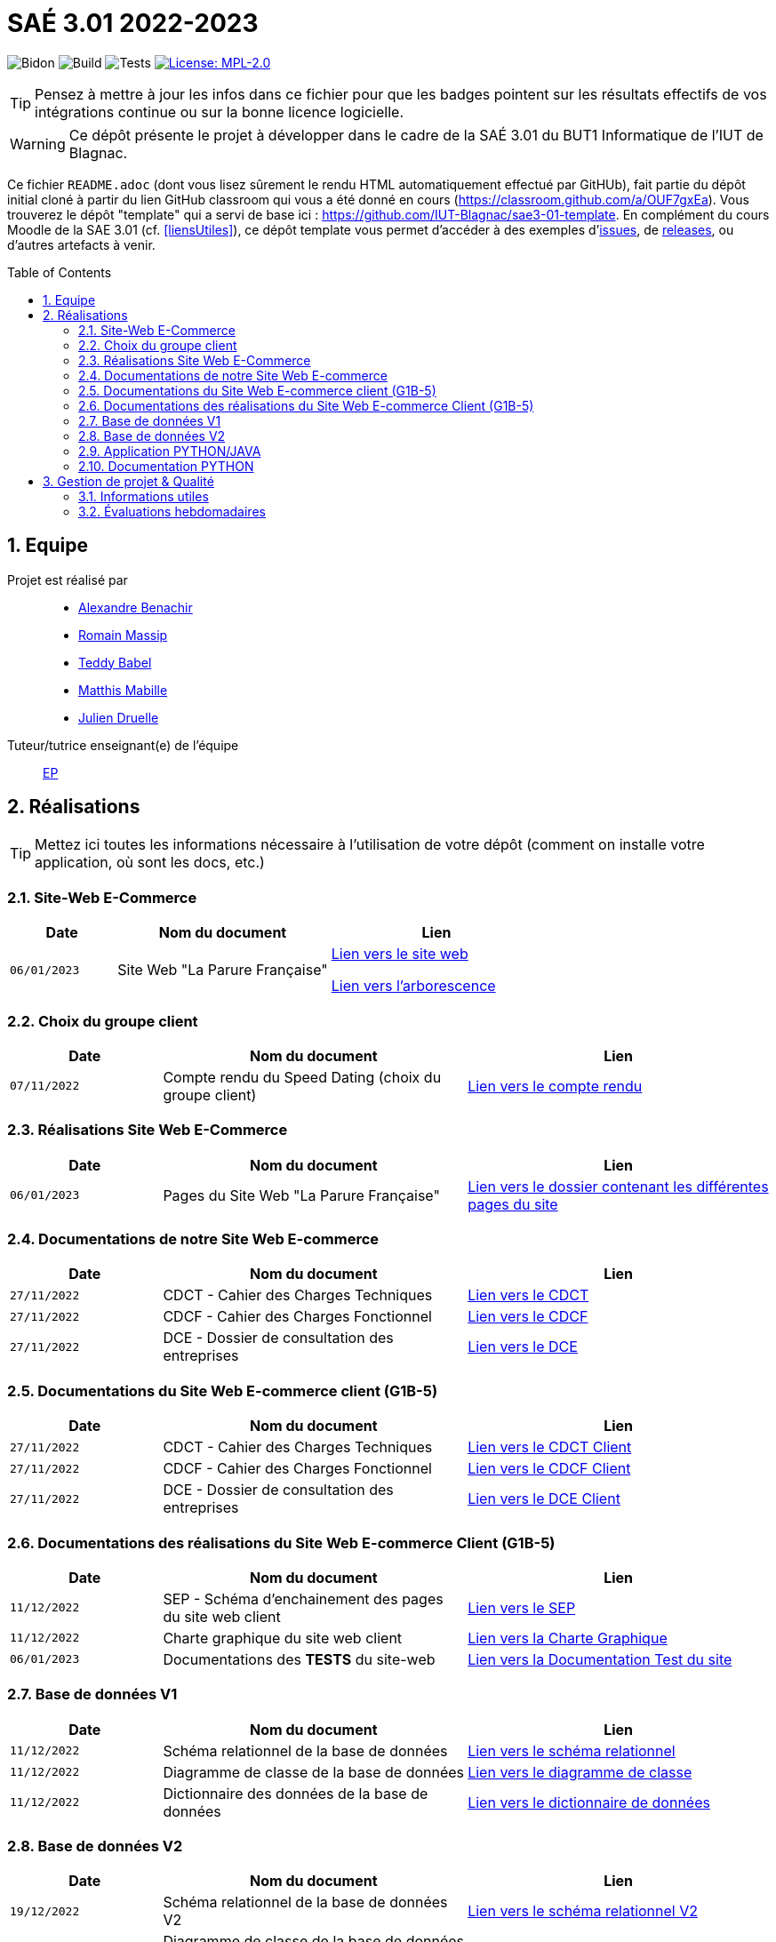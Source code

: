 = SAÉ 3.01 2022-2023
:icons: font
:models: models
:experimental:
:incremental:
:numbered:
:toc: macro
:window: _blank
:correction!:

// Useful definitions
:asciidoc: http://www.methods.co.nz/asciidoc[AsciiDoc]
:icongit: icon:git[]
:git: http://git-scm.com/[{icongit}]
:plantuml: https://plantuml.com/fr/[plantUML]
:vscode: https://code.visualstudio.com/[VS Code]

ifndef::env-github[:icons: font]
// Specific to GitHub
ifdef::env-github[]
:correction:
:!toc-title:
:caution-caption: :fire:
:important-caption: :exclamation:
:note-caption: :paperclip:
:tip-caption: :bulb:
:warning-caption: :warning:
:icongit: Git
endif::[]

// /!\ A MODIFIER !!!
:baseURL: https://github.com/IUT-Blagnac/sae3-01-template

// Tags
image:{baseURL}/actions/workflows/blank.yml/badge.svg[Bidon] 
image:{baseURL}/actions/workflows/build.yml/badge.svg[Build] 
image:{baseURL}/actions/workflows/tests.yml/badge.svg[Tests] 
image:https://img.shields.io/badge/License-MPL%202.0-brightgreen.svg[License: MPL-2.0, link="https://opensource.org/licenses/MPL-2.0"]
//---------------------------------------------------------------

TIP: Pensez à mettre à jour les infos dans ce fichier pour que les badges pointent sur les résultats effectifs de vos intégrations continue ou sur la bonne licence logicielle.

WARNING: Ce dépôt présente le projet à développer dans le cadre de la SAÉ 3.01 du BUT1 Informatique de l'IUT de Blagnac.

Ce fichier `README.adoc` (dont vous lisez sûrement le rendu HTML automatiquement effectué par GitHUb), fait partie du dépôt initial cloné à partir du lien GitHub classroom qui vous a été donné en cours (https://classroom.github.com/a/OUF7gxEa).
Vous trouverez le dépôt "template" qui a servi de base ici : https://github.com/IUT-Blagnac/sae3-01-template. En complément du cours Moodle de la SAE 3.01 (cf. <<liensUtiles>>), ce dépôt template vous permet d'accéder à des exemples d'https://github.com/IUT-Blagnac/sae3-01-template/issues[issues], de https://github.com/IUT-Blagnac/sae3-01-template/releases[releases], ou d'autres artefacts à venir.

toc::[]

== Equipe

Projet est réalisé par::

- https://github.com/Alexandre3131[Alexandre Benachir]
- https://github.com/RMassip[Romain Massip]
- https://github.com/Ted971[Teddy Babel]
- https://github.com/Not-Yukii[Matthis Mabille]
- https://github.com/Julien-D234[Julien Druelle]

Tuteur/tutrice enseignant(e) de l'équipe:: mailto:esther.pendaries@univ-tlse2.fr[EP]

== Réalisations 

TIP: Mettez ici toutes les informations nécessaire à l'utilisation de votre dépôt (comment on installe votre application, où sont les docs, etc.)

=== Site-Web E-Commerce

[cols="1,2,2",options=header]
|===
| Date    | Nom du document        |  Lien  
| `06/01/2023` | Site Web "La Parure Française" | http://193.54.227.164/~SAESYS03/SAE/Site-V2/[Lien vers le site web]

https://github.com/IUT-Blagnac/sae3-01-devapp-g1a-3/tree/master/Site%20Web%20E-Commerce[Lien vers l'arborescence]| 
|===


=== Choix du groupe client

[cols="1,2,2",options=header]
|===
| Date    | Nom du document         |  Lien 
| `07/11/2022` | Compte rendu du Speed Dating (choix du groupe client) | https://github.com/IUT-Blagnac/sae3-01-devapp-g1a-3/blob/master/Documentation/Appel%20Offre%20MOE/Compte_Rendu_SpeedDating_SAE_G1A3.pdf[Lien vers le compte rendu]  
|===

=== Réalisations Site Web E-Commerce
[cols="1,2,2",options=header]
|===========================================================
|Date  |Nom du document               |Lien
|`06/01/2023`  |Pages du Site Web "La Parure Française"            | https://github.com/IUT-Blagnac/sae3-01-devapp-g1a-3/tree/master/Site%20Web%20E-Commerce[Lien vers le dossier contenant les différentes pages du site]
|===========================================================


=== Documentations de notre Site Web E-commerce
[cols="1,2,2",options=header]
|===========================================================
|Date  |Nom du document               |Lien
|`27/11/2022`  |CDCT - Cahier des Charges Techniques            | https://github.com/IUT-Blagnac/sae3-01-devapp-g1a-3/blob/master/Documentation/Appel%20Offre%20MOA/SAE-DevApp%20CDCT%20G1A-3.pdf[Lien vers le CDCT]
|`27/11/2022`  |CDCF - Cahier des Charges Fonctionnel | https://github.com/IUT-Blagnac/sae3-01-devapp-g1a-3/blob/master/Documentation/Appel%20Offre%20MOA/SAE-DevApp%20CDCF%20G1A-3.pdf[Lien vers le CDCF]
|`27/11/2022`  |DCE - Dossier de consultation des entreprises | https://github.com/IUT-Blagnac/sae3-01-devapp-g1a-3/blob/master/Documentation/Appel%20Offre%20MOA/SAE-DevApp%20DCE%20G1A-3.pdf[Lien vers le DCE]
|===========================================================

=== Documentations du Site Web E-commerce client (G1B-5)
[cols="1,2,2",options=header]
|===========================================================
|Date  |Nom du document               |Lien
|`27/11/2022`  |CDCT - Cahier des Charges Techniques            | https://github.com/IUT-Blagnac/sae3-01-devapp-g1a-3/blob/master/Documentation/Appel%20Offre%20MOE/CDCT%20G1B-5.pdf[Lien vers le CDCT Client]
|`27/11/2022`  |CDCF - Cahier des Charges Fonctionnel | https://github.com/IUT-Blagnac/sae3-01-devapp-g1a-3/blob/master/Documentation/Appel%20Offre%20MOE/CDCF%20G1B-5.pdf[Lien vers le CDCF Client]
|`27/11/2022`  |DCE - Dossier de consultation des entreprises | https://github.com/IUT-Blagnac/sae3-01-devapp-g1a-3/blob/master/Documentation/Appel%20Offre%20MOE/DCE%20SAE%20G1B-5.pdf[Lien vers le DCE Client]
|===========================================================

=== Documentations des réalisations du Site Web E-commerce Client (G1B-5)
[cols="1,2,2",options=header]
|===========================================================
|Date  |Nom du document               |Lien
|`11/12/2022`  |SEP - Schéma d'enchainement des pages du site web client | https://github.com/IUT-Blagnac/sae3-01-devapp-g1a-3/blob/master/Documentation/Documentations%20Site-Web/SEP%20Site-Web%20G1A-3.png[Lien vers le SEP]
|`11/12/2022`  |Charte graphique du site web client | https://github.com/IUT-Blagnac/sae3-01-devapp-g1a-3/blob/master/Documentation/Documentations%20Site-Web/Charte%20Graphique%20G1A-3.pdf[Lien vers la Charte Graphique]
|`06/01/2023`  |Documentations des *TESTS* du site-web | https://github.com/IUT-Blagnac/sae3-01-devapp-g1a-3/blob/master/Documentation/Documentations%20Site-Web/Documentation%20Tests%20Site%20Web%20G1A-3.adoc[Lien vers la Documentation Test du site]
|===========================================================

=== Base de données V1

[cols="1,2,2",options=header]
|===
| Date    | Nom du document        |  Lien
| `11/12/2022` | Schéma relationnel de la base de données |  https://github.com/IUT-Blagnac/sae3-01-devapp-g1a-3/blob/master/Documentation/Documentations%20BD/V1/Sch%C3%A9ma%20Relationnel%20G1A-3.pdf[Lien vers le schéma relationnel]
| `11/12/2022` | Diagramme de classe de la base de données |  https://github.com/IUT-Blagnac/sae3-01-devapp-g1a-3/blob/master/Documentation/Documentations%20BD/V1/Diagramme%20de%20Classe%20G1A-3.pdf[Lien vers le diagramme de classe]
| `11/12/2022` | Dictionnaire des données de la base de données |  https://github.com/IUT-Blagnac/sae3-01-devapp-g1a-3/blob/master/Documentation/Documentations%20BD/V1/Dictionnaire%20des%20donn%C3%A9es%20G1A-3.pdf[Lien vers le dictionnaire de données]
|===

=== Base de données V2

[cols="1,2,2",options=header]
|===
| Date    | Nom du document        |  Lien
| `19/12/2022` | Schéma relationnel de la base de données V2 |  https://github.com/IUT-Blagnac/sae3-01-devapp-g1a-3/blob/master/Documentation/Documentations%20BD/V2/Schema_relationnel_v2%20G1A-3.pdf[Lien vers le schéma relationnel V2]
| `19/12/2022` | Diagramme de classe de la base de données V2 |  https://github.com/IUT-Blagnac/sae3-01-devapp-g1a-3/blob/master/Documentation/Documentations%20BD/V2/Diagramme%20de%20classe%20BD%20V2%20G1A-3.png[Lien vers le diagramme de classe V2]
| `19/12/2022` | Dictionnaire des données de la base de données V2 |  https://github.com/IUT-Blagnac/sae3-01-devapp-g1a-3/blob/master/Documentation/Documentations%20BD/V2/Dictionnaire_des_donnees%20SAE%20DevApp%20V2%20G1A-3.png[Lien vers le dictionnaire de données V2]
| `06/01/2023` | Script de création de la Base de données |  https://github.com/IUT-Blagnac/sae3-01-devapp-g1a-3/blob/master/Application/Code%20BD/Script%20Cr%C3%A9ation%20BD%20G1A-3.sql[Lien vers le script de création de la BD]
| `06/01/2022` | Script d'insertion des données dans la base de données |  https://github.com/IUT-Blagnac/sae3-01-devapp-g1a-3/blob/master/Application/Code%20BD/Script%20Insertion%20Donn%C3%A9es%20BD%20G1A-3.sql[Lien vers le script d'insertion des données]
| `06/01/2022` | *TEST du fonctionnement de la BD* |  https://github.com/IUT-Blagnac/sae3-01-devapp-g1a-3/blob/master/Application/Code%20BD/Tests-BD.sql[Lien vers les tests BD]
|===

=== Application PYTHON/JAVA

[cols="1,2,2",options=header]
|===
| Date    | Nom du document         |  Lien
| `06/01/2023` | Fichiers java du projet | https://github.com/IUT-Blagnac/sae3-01-devapp-g1a-3/tree/master/Application/Java/Application[Lien vers le code java]
| `16/12/2022` | Fichier de configuration .ini | https://github.com/IUT-Blagnac/sae3-01-devapp-g1a-3/blob/master/Application/Code%20IOT-Python/Configuration.ini[Lien vers le fichier de configuration .ini]
| `06/01/2023` | Fichier python du projet | https://github.com/IUT-Blagnac/sae3-01-devapp-g1a-3/blob/master/Application/Code%20IOT-Python/PythonSAEG3.py[Lien vers le code python]


|===

=== Documentation PYTHON
|===
| Date    | Nom du document         |  Lien 
| `16/12/2022` | Documentation technique python | https://github.com/IUT-Blagnac/sae3-01-devapp-g1a-3/blob/master/Documentation/Documentations%20Python/Documentation%20Capteurs%20AM107%20Python%20G1A-3.pdf[Lien vers la documentation des capteurs AM107]
| `16/12/2022` | Documentation installation python | https://github.com/IUT-Blagnac/sae3-01-devapp-g1a-3/blob/master/Documentation/Documentations%20Python/Documentation%20Installation%20Python%20G1A-3.adoc[Lien vers la documentation d'installation Python]
| `06/01/2022` | *Documentation TESTS python* | https://github.com/IUT-Blagnac/sae3-01-devapp-g1a-3/blob/master/Documentation/Documentations%20Python/Documentation%20Tests%20Python%20G1A-3.adoc[Lien vers la documentation des Tests Python]
| `06/01/2022` | Documentation utilisateur python | https://github.com/IUT-Blagnac/sae3-01-devapp-g1a-3/blob/master/Documentation/Documentations%20Python/Documentation%20Utilisateur%20Python%20G1A-3.adoc[Lien vers la documentation utilisateur Python]


|===

== Gestion de projet & Qualité

=== Informations utiles

- `Version` du projet : https://github.com/IUT-Blagnac/sae3-01-devapp-g1a-3/releases/tag/v5.0.0[5.0.0] +
- Lien vers les `user stories` en cours : https://github.com/IUT-Blagnac/sae3-01-devapp-g1a-3/issues?q=is%3Aopen+is%3Aissue+label%3A%22User+Story%22+label%3A%22En+cours%22+[ici] +
- Lien vers les `tâches` en cours : https://github.com/IUT-Blagnac/sae3-01-devapp-g1a-3/issues?q=is%3Aopen+is%3Aissue+label%3AT%C3%A2che+label%3A%22En+cours%22+[ici] +
- Lien vers la `future version` : https://github.com/IUT-Blagnac/sae3-01-devapp-g1a-3/milestone/4[ici] +


=== Évaluations hebdomadaires



NOTE: Les notes ci-dessous sont mises à jour directement par les enseignants responsables de la compétence 5.



ifdef::env-github[]

image:https://docs.google.com/spreadsheets/d/e/2PACX-1vTc3HJJ9iSI4aa2I9a567wX1AUEmgGrQsPl7tHGSAJ_Z-lzWXwYhlhcVIhh5vCJxoxHXYKjSLetP6NS/pubchart?oid=2038500358&amp;format=image[link=https://docs.google.com/spreadsheets/d/e/2PACX-1vTc3HJJ9iSI4aa2I9a567wX1AUEmgGrQsPl7tHGSAJ_Z-lzWXwYhlhcVIhh5vCJxoxHXYKjSLetP6NS/pubchart?oid=2038500358&amp;format=image]

endif::[]



ifndef::env-github[]

++++

<iframe width="786" height="430" seamless frameborder="0" scrolling="no" src="https://docs.google.com/spreadsheets/d/e/2PACX-1vTc3HJJ9iSI4aa2I9a567wX1AUEmgGrQsPl7tHGSAJ_Z-lzWXwYhlhcVIhh5vCJxoxHXYKjSLetP6NS/pubchart?oid=2038500358&amp;format=interactive"></iframe>++++

endif::[]
